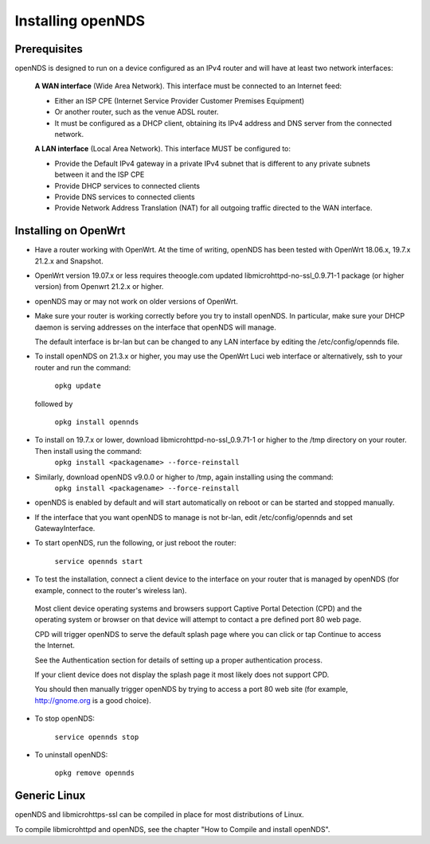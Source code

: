 Installing openNDS
######################

Prerequisites
*************

openNDS is designed to run on a device configured as an IPv4 router and will have at least two network interfaces:

 **A WAN interface** (Wide Area Network). This interface must be connected to an Internet feed:

 * Either an ISP CPE (Internet Service Provider Customer Premises Equipment)
 * Or another router, such as the venue ADSL router.
 * It must be configured as a DHCP client, obtaining its IPv4 address and DNS server from the connected network.

 **A LAN interface** (Local Area Network). This interface MUST be configured to:

 * Provide the Default IPv4 gateway in a private IPv4 subnet that is different to any private subnets between it and the ISP CPE
 * Provide DHCP services to connected clients
 * Provide DNS services to connected clients
 * Provide Network Address Translation (NAT) for all outgoing traffic directed to the WAN interface.

Installing on OpenWrt
*********************

* Have a router working with OpenWrt. At the time of writing, openNDS has been tested with OpenWrt 18.06.x, 19.7.x 21.2.x and Snapshot.

* OpenWrt version 19.07.x or less requires theoogle.com updated libmicrohttpd-no-ssl_0.9.71-1 package (or higher version) from Openwrt 21.2.x or higher.

* openNDS may or may not work on older versions of OpenWrt.

* Make sure your router is working correctly before you try to install  openNDS. In particular, make sure your DHCP daemon is serving addresses on the interface that openNDS will manage.

  The default interface is br-lan but can be changed to any LAN interface by editing the /etc/config/opennds file.

* To install openNDS on 21.3.x or higher, you may use the OpenWrt Luci web interface or alternatively, ssh to your router and run the command:

    ``opkg update``

  followed by

    ``opkg install opennds``

* To install on 19.7.x or lower, download libmicrohttpd-no-ssl_0.9.71-1 or higher to the /tmp directory on your router. Then install using the command:
    ``opkg install <packagename> --force-reinstall``

* Similarly, download openNDS v9.0.0 or higher to /tmp, again installing using the command:
    ``opkg install <packagename> --force-reinstall``

* openNDS is enabled by default and will start automatically on reboot or can be started and stopped manually.

* If the interface that you want openNDS to manage is not br-lan,
  edit /etc/config/opennds and set GatewayInterface.

* To start openNDS, run the following, or just reboot the router:

    ``service opennds start``

* To test the installation, connect a client device to the interface on your router that is managed by openNDS (for example, connect to the router's wireless lan).

 Most client device operating systems and browsers support Captive Portal Detection (CPD) and the operating system or browser on that device will attempt to contact a pre defined port 80 web page.

 CPD will trigger openNDS to serve the default splash page where you can click or tap Continue to access the Internet.

 See the Authentication section for details of setting up a proper authentication process.

 If your client device does not display the splash page it most likely does not support CPD.

 You should then manually trigger openNDS by trying to access a port 80 web site (for example, http://gnome.org is a good choice).

* To stop openNDS:

    ``service opennds stop``

* To uninstall openNDS:

    ``opkg remove opennds``

Generic Linux
*************

openNDS and libmicrohttps-ssl can be compiled in place for most distributions of Linux.

To compile libmicrohttpd and openNDS, see the chapter "How to Compile and install openNDS".
